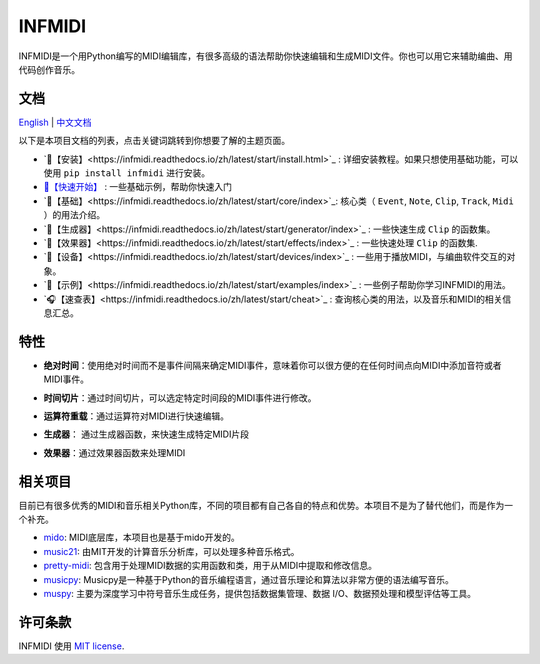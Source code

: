 INFMIDI
=======

.. image:: https://img.shields.io/badge/License-MIT-yellow.svg
    :target: https://opensource.org/licenses/MIT
    :alt: License: MIT

.. image:: https://img.shields.io/badge/pypi-0.1.0-blue
    :target: https://pypi.org/project/infmidi/0.1.0

.. image:: https://readthedocs.org/projects/infmidi/badge/?version=latest
    :target: https://infmidi.readthedocs.io/en/latest/?badge=latest
    :alt: Documentation Status


INFMIDI是一个用Python编写的MIDI编辑库，有很多高级的语法帮助你快速编辑和生成MIDI文件。你也可以用它来辅助编曲、用代码创作音乐。


文档
----
`English <https://infmidi.readthedocs.io/en/latest/>`_  | `中文文档 <https://infmidi.readthedocs.io/zh/latest/>`_

以下是本项目文档的列表，点击关键词跳转到你想要了解的主题页面。

- `🎼【安装】<https://infmidi.readthedocs.io/zh/latest/start/install.html>`_ : 详细安装教程。如果只想使用基础功能，可以使用 ``pip install infmidi`` 进行安装。
- `🎹【快速开始】 <https://infmidi.readthedocs.io/zh/latest/start/quickstart.html>`_ : 一些基础示例，帮助你快速入门 
- `🎤【基础】<https://infmidi.readthedocs.io/zh/latest/start/core/index>`_: 核心类（ ``Event``, ``Note``, ``Clip``, ``Track``, ``Midi`` ）的用法介绍。
- `🎻【生成器】<https://infmidi.readthedocs.io/zh/latest/start/generator/index>`_ : 一些快速生成 ``Clip`` 的函数集。
- `🎸【效果器】<https://infmidi.readthedocs.io/zh/latest/start/effects/index>`_ : 一些快速处理 ``Clip`` 的函数集.
- `🥁【设备】<https://infmidi.readthedocs.io/zh/latest/start/devices/index>`_ :  一些用于播放MIDI，与编曲软件交互的对象。
- `🎺【示例】<https://infmidi.readthedocs.io/zh/latest/start/examples/index>`_ :  一些例子帮助你学习INFMIDI的用法。
- `🎧【速查表】<https://infmidi.readthedocs.io/zh/latest/start/cheat>`_ : 查询核心类的用法，以及音乐和MIDI的相关信息汇总。

特性
----

- **绝对时间**：使用绝对时间而不是事件间隔来确定MIDI事件，意味着你可以很方便的在任何时间点向MIDI中添加音符或者MIDI事件。

.. toggle:: 

    .. code:: python
        
        # 在第8拍添加音符C4
        clip.add(Note('C4'), 8)

- **时间切片**：通过时间切片，可以选定特定时间段的MIDI事件进行修改。

.. toggle:: 

    .. code:: python
        
        # 8拍到16拍音符升高4个半音
        clip[8:16] += 4

- **运算符重载**：通过运算符对MIDI进行快速编辑。

.. toggle:: 

    .. code:: python

        # 重复4次
        clip **= 4

- **生成器**： 通过生成器函数，来快速生成特定MIDI片段

.. toggle:: 

    .. code:: python

        # 和弦进行
        progression = sheet('C4:M7 A4:m9|F4:M7 G4:7')

- **效果器**：通过效果器函数来处理MIDI

.. toggle:: 

    .. code:: python

        # 延迟
        delay(clip, n=3, length=0.5, decay=0.9)






相关项目
--------
目前已有很多优秀的MIDI和音乐相关Python库，不同的项目都有自己各自的特点和优势。本项目不是为了替代他们，而是作为一个补充。

- `mido <https://github.com/mido/mido>`_: MIDI底层库，本项目也是基于mido开发的。
- `music21 <https://github.com/cuthbertLab/music21>`_: 由MIT开发的计算音乐分析库，可以处理多种音乐格式。
- `pretty-midi <https://github.com/craffel/pretty-midi>`_: 包含用于处理MIDI数据的实用函数和类，用于从MIDI中提取和修改信息。
- `musicpy <https://github.com/Rainbow-Dreamer/musicpy>`_: Musicpy是一种基于Python的音乐编程语言，通过音乐理论和算法以非常方便的语法编写音乐。
- `muspy <https://github.com/salu133445/muspy>`_: 主要为深度学习中符号音乐生成任务，提供包括数据集管理、数据 I/O、数据预处理和模型评估等工具。



许可条款
--------
INFMIDI 使用 `MIT license
<http://en.wikipedia.org/wiki/MIT_License>`_.
